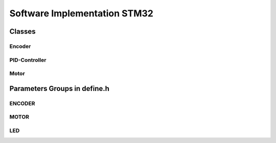 ===============================
Software Implementation STM32
===============================


Classes 
=========

Encoder
-----------
.. doxygenfile:: encoder.cpp
   :project: auto

.. doxygenfile:: encoder.h
   :project: auto



PID-Controller
-----------------
.. doxygenfile:: pid_controller.cpp
   :project: auto

.. doxygenfile:: pid_controller.h
   :project: auto



Motor
-----------
.. doxygenfile:: motor_controller.cpp
   :project: auto

.. doxygenfile:: motor_controller.h
   :project: auto


.. Trajectory
.. -------------
.. .. doxygenfile:: Trajectory.h
..    :project: auto

.. PidController
.. -----------
.. .. doxygenfile:: PidController.h
..    :project: auto



Parameters Groups in **define.h**
===================================

.. todo::  fix missing values in docs & add links

ENCODER
-------------
.. doxygengroup:: ENCODER
   :project: auto
   :members:
   :protected-members:
   :private-members:
   :undoc-members:


MOTOR
-------------
.. doxygengroup:: MOTOR
   :project: auto
   :members:
   :protected-members:
   :private-members:
   :undoc-members:

LED
-------------
.. doxygengroup:: LED
   :project: auto
   :members:
   :protected-members:
   :private-members:
   :undoc-members:

